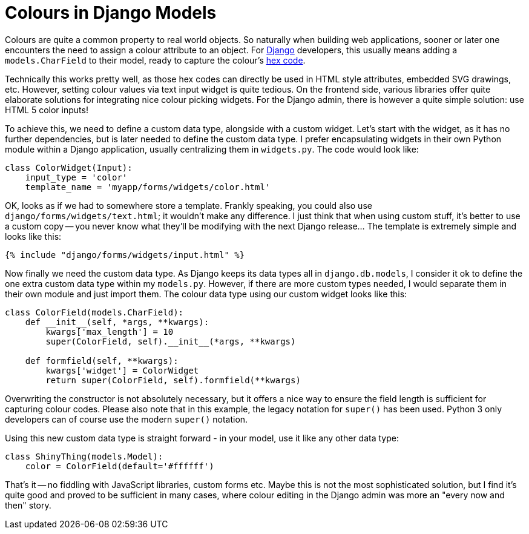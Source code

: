 = Colours in Django Models
:published_at: 2017-11-08
:hp-tags: Development, Python, Django

Colours are quite a common property to real world objects. So naturally when building web applications, sooner or later one encounters the need to assign a colour attribute to an object. For https://djangoproject.com[Django] developers, this usually means adding a ``models.CharField`` to their model, ready to capture the colour's https://en.wikipedia.org/wiki/Web_colors#Hex_triplet[hex code].

Technically this works pretty well, as those hex codes can directly be used in HTML style attributes, embedded SVG drawings, etc. However, setting colour values via text input widget is quite tedious. On the frontend side, various libraries offer quite elaborate solutions for integrating nice colour picking widgets. For the Django admin, there is however a quite simple solution: use HTML 5 color inputs!

To achieve this, we need to define a custom data type, alongside with a custom widget. Let's start with the widget, as it has no further dependencies, but is later needed to define the custom data type. I prefer encapsulating widgets in their own Python module within a Django application, usually centralizing them in ``widgets.py``. The code would look like:

[source,python]
----
class ColorWidget(Input):
    input_type = 'color'
    template_name = 'myapp/forms/widgets/color.html'
----

OK, looks as if we had to somewhere store a template. Frankly speaking, you could also use ``django/forms/widgets/text.html``; it wouldn't make any difference. I just think that when using custom stuff, it's better to use a custom copy -- you never know what they'll be modifying with the next Django release... The template is extremely simple and looks like this:

[source,html]
----
{% include "django/forms/widgets/input.html" %}
----

Now finally we need the custom data type. As Django keeps its data types all in ``django.db.models``, I consider it ok to define the one extra custom data type within my ``models.py``. However, if there are more custom types needed, I would separate them in their own module and just import them. The colour data type using our custom widget looks like this:

[source,python]
----
class ColorField(models.CharField):
    def __init__(self, *args, **kwargs):
        kwargs['max_length'] = 10
        super(ColorField, self).__init__(*args, **kwargs)

    def formfield(self, **kwargs):
        kwargs['widget'] = ColorWidget
        return super(ColorField, self).formfield(**kwargs)
----

Overwriting the constructor is not absolutely necessary, but it offers a nice way to ensure the field length is sufficient for capturing colour codes. Please also note that in this example, the legacy notation for ``super()`` has been used. Python 3 only developers can of course use the modern ``super()`` notation.

Using this new custom data type is straight forward - in your model, use it like any other data type:

[source,python]
----
class ShinyThing(models.Model):
    color = ColorField(default='#ffffff')
----

That's it -- no fiddling with JavaScript libraries, custom forms etc. Maybe this is not the most sophisticated solution, but I find it's quite good and proved to be sufficient in many cases, where colour editing in the Django admin was more an "every now and then" story.
